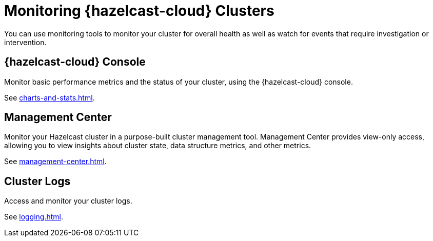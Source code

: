 = Monitoring {hazelcast-cloud} Clusters
:description: You can use monitoring tools to monitor your cluster for overall health as well as watch for events that require investigation or intervention.
:cloud-tags: Manage Clusters
:cloud-title: Monitoring Clusters
:cloud-order: 57

{description}

== {hazelcast-cloud} Console

Monitor basic performance metrics and the status of your cluster, using the {hazelcast-cloud} console.

See xref:charts-and-stats.adoc[].

== Management Center

Monitor your Hazelcast cluster in a purpose-built cluster management tool. Management Center provides view-only access, allowing you to view insights about cluster state, data structure metrics, and other metrics.

See xref:management-center.adoc[].

== Cluster Logs

Access and monitor your cluster logs.

See xref:logging.adoc[].
